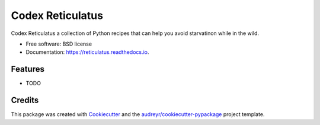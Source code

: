 =================
Codex Reticulatus
=================


.. image:: https://img.shields.io/pypi/v/reticulatus.svg
        :target: https://pypi.python.org/pypi/reticulatus

.. image:: https://img.shields.io/travis/ssbarnea/reticulatus.svg
        :target: https://travis-ci.org/ssbarnea/reticulatus

.. image:: https://readthedocs.org/projects/reticulatus/badge/?version=latest
        :target: https://reticulatus.readthedocs.io/en/latest/?badge=latest
        :alt: Documentation Status




Codex Reticulatus a collection of Python recipes that can help you avoid starvatinon while in the wild.


* Free software: BSD license
* Documentation: https://reticulatus.readthedocs.io.


Features
--------

* TODO

Credits
-------

This package was created with Cookiecutter_ and the `audreyr/cookiecutter-pypackage`_ project template.

.. _Cookiecutter: https://github.com/audreyr/cookiecutter
.. _`audreyr/cookiecutter-pypackage`: https://github.com/audreyr/cookiecutter-pypackage

